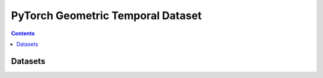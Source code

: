 PyTorch Geometric Temporal Dataset
========================

.. contents:: Contents
    :local:

Datasets
-----------------------

.. autoapimodule:: torch_geometric_temporal.dataset.chickenpox
    :members:
    :undoc-members:
    :exclude-members: index,additional_feature_keys,edge_index,edge_weight,features,targets, raw_data_dir, edge_indicies, edge_weights 
    
.. autoapimodule:: torch_geometric_temporal.dataset.pedalme
    :members:
    :undoc-members:
    :exclude-members: index,additional_feature_keys,edge_index,edge_weight,features,targets, raw_data_dir, edge_indicies, edge_weights
    
.. autoapimodule:: torch_geometric_temporal.dataset.wikimath
    :members:
    :undoc-members:
    :exclude-members: index,additional_feature_keys,edge_index,edge_weight,features,targets, raw_data_dir, edge_indicies, edge_weights
    
.. autoapimodule:: torch_geometric_temporal.dataset.windmilllarge
    :members:
    :undoc-members:
    :exclude-members: index,additional_feature_keys,edge_index,edge_weight,features,targets, raw_data_dir, edge_indicies, edge_weights
    
.. autoapimodule:: torch_geometric_temporal.dataset.windmillmedium
    :members:
    :undoc-members:
    :exclude-members: index,additional_feature_keys,edge_index,edge_weight,features,targets, raw_data_dir, edge_indicies, edge_weights
        
.. autoapimodule:: torch_geometric_temporal.dataset.windmillsmall
    :members:
    :undoc-members:
    :exclude-members: index,additional_feature_keys,edge_index,edge_weight,features,targets, raw_data_dir, edge_indicies, edge_weights
        
.. autoapimodule:: torch_geometric_temporal.dataset.metr_la
    :members:
    :undoc-members:
    :exclude-members: index,additional_feature_keys,edge_index,edge_weight,features,targets, raw_data_dir, edge_indicies, edge_weights
    
.. autoapimodule:: torch_geometric_temporal.dataset.pems_bay
    :members:
    :undoc-members:
    :exclude-members: index,additional_feature_keys,edge_index,edge_weight,features,targets, raw_data_dir, edge_indicies, edge_weights

.. autoapimodule:: torch_geometric_temporal.dataset.pemsAllLA
    :members:
    :undoc-members:
    :exclude-members: index,additional_feature_keys,edge_index,edge_weight,features,targets, raw_data_dir, edge_indicies, edge_weights

.. autoapimodule:: torch_geometric_temporal.dataset.pems
    :members:
    :undoc-members:
    :exclude-members: index,additional_feature_keys,edge_index,edge_weight,features,targets, raw_data_dir, edge_indicies, edge_weights

.. autoapimodule:: torch_geometric_temporal.dataset.encovid
    :members:
    :undoc-members:
    :exclude-members: index,additional_feature_keys,edge_index,edge_weight,features,targets, raw_data_dir, edge_indicies, edge_weights

.. autoapimodule:: torch_geometric_temporal.dataset.montevideo_bus
    :members:
    :undoc-members:
    :exclude-members: index,additional_feature_keys,edge_index,edge_weight,features,targets, raw_data_dir, edge_indicies, edge_weights

.. autoapimodule:: torch_geometric_temporal.dataset.twitter_tennis
    :members:
    :undoc-members:
    :exclude-members: index,additional_feature_keys,edge_index,edge_weight,features,targets, raw_data_dir, edge_indicies, edge_weights
    :exclude-members:  transform_degree, transform_transitivity, encode_features, onehot_encoding

.. autoapimodule:: torch_geometric_temporal.dataset.mtm
    :members:
    :undoc-members:
    :exclude-members: index,additional_feature_keys,edge_index,edge_weight,features,targets, raw_data_dir, edge_indicies, edge_weights
